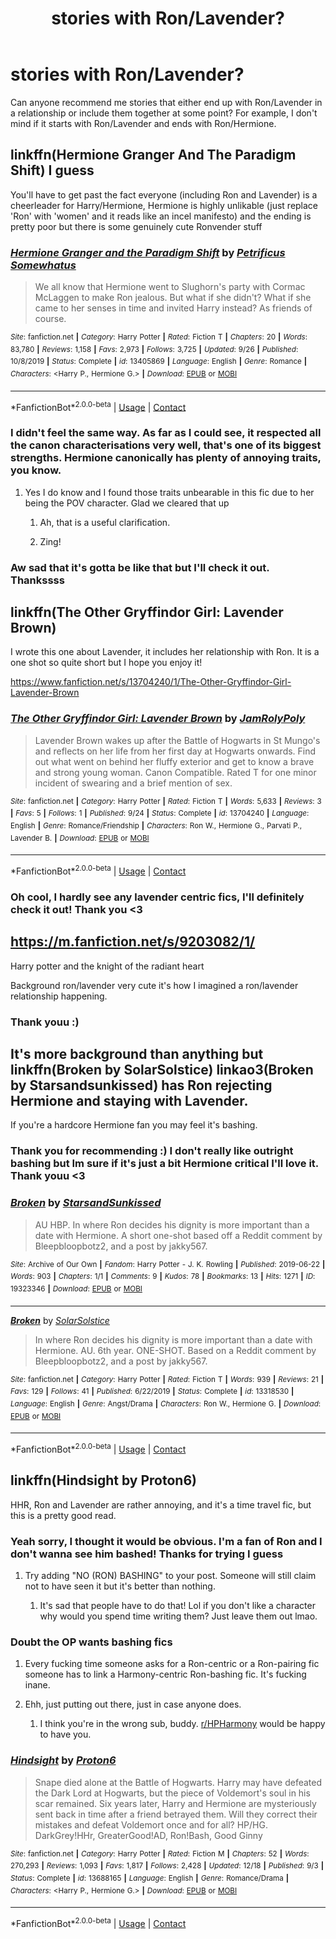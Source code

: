 #+TITLE: stories with Ron/Lavender?

* stories with Ron/Lavender?
:PROPERTIES:
:Author: shadiaofdoubt
:Score: 24
:DateUnix: 1609426877.0
:DateShort: 2020-Dec-31
:FlairText: Request
:END:
Can anyone recommend me stories that either end up with Ron/Lavender in a relationship or include them together at some point? For example, I don't mind if it starts with Ron/Lavender and ends with Ron/Hermione.


** linkffn(Hermione Granger And The Paradigm Shift) I guess

You'll have to get past the fact everyone (including Ron and Lavender) is a cheerleader for Harry/Hermione, Hermione is highly unlikable (just replace 'Ron' with 'women' and it reads like an incel manifesto) and the ending is pretty poor but there is some genuinely cute Ronvender stuff
:PROPERTIES:
:Author: Bleepbloopbotz2
:Score: 10
:DateUnix: 1609435195.0
:DateShort: 2020-Dec-31
:END:

*** [[https://www.fanfiction.net/s/13405869/1/][*/Hermione Granger and the Paradigm Shift/*]] by [[https://www.fanfiction.net/u/11491751/Petrificus-Somewhatus][/Petrificus Somewhatus/]]

#+begin_quote
  We all know that Hermione went to Slughorn's party with Cormac McLaggen to make Ron jealous. But what if she didn't? What if she came to her senses in time and invited Harry instead? As friends of course.
#+end_quote

^{/Site/:} ^{fanfiction.net} ^{*|*} ^{/Category/:} ^{Harry} ^{Potter} ^{*|*} ^{/Rated/:} ^{Fiction} ^{T} ^{*|*} ^{/Chapters/:} ^{20} ^{*|*} ^{/Words/:} ^{83,780} ^{*|*} ^{/Reviews/:} ^{1,158} ^{*|*} ^{/Favs/:} ^{2,973} ^{*|*} ^{/Follows/:} ^{3,725} ^{*|*} ^{/Updated/:} ^{9/26} ^{*|*} ^{/Published/:} ^{10/8/2019} ^{*|*} ^{/Status/:} ^{Complete} ^{*|*} ^{/id/:} ^{13405869} ^{*|*} ^{/Language/:} ^{English} ^{*|*} ^{/Genre/:} ^{Romance} ^{*|*} ^{/Characters/:} ^{<Harry} ^{P.,} ^{Hermione} ^{G.>} ^{*|*} ^{/Download/:} ^{[[http://www.ff2ebook.com/old/ffn-bot/index.php?id=13405869&source=ff&filetype=epub][EPUB]]} ^{or} ^{[[http://www.ff2ebook.com/old/ffn-bot/index.php?id=13405869&source=ff&filetype=mobi][MOBI]]}

--------------

*FanfictionBot*^{2.0.0-beta} | [[https://github.com/FanfictionBot/reddit-ffn-bot/wiki/Usage][Usage]] | [[https://www.reddit.com/message/compose?to=tusing][Contact]]
:PROPERTIES:
:Author: FanfictionBot
:Score: 3
:DateUnix: 1609435216.0
:DateShort: 2020-Dec-31
:END:


*** I didn't feel the same way. As far as I could see, it respected all the canon characterisations very well, that's one of its biggest strengths. Hermione canonically has plenty of annoying traits, you know.
:PROPERTIES:
:Author: thrawnca
:Score: 1
:DateUnix: 1609530660.0
:DateShort: 2021-Jan-01
:END:

**** Yes I do know and I found those traits unbearable in this fic due to her being the POV character. Glad we cleared that up
:PROPERTIES:
:Author: Bleepbloopbotz2
:Score: 4
:DateUnix: 1609533089.0
:DateShort: 2021-Jan-02
:END:

***** Ah, that is a useful clarification.
:PROPERTIES:
:Author: thrawnca
:Score: 1
:DateUnix: 1609533214.0
:DateShort: 2021-Jan-02
:END:


***** Zing!
:PROPERTIES:
:Author: YOB1997
:Score: 0
:DateUnix: 1609659197.0
:DateShort: 2021-Jan-03
:END:


*** Aw sad that it's gotta be like that but I'll check it out. Thankssss
:PROPERTIES:
:Author: shadiaofdoubt
:Score: 1
:DateUnix: 1609445837.0
:DateShort: 2020-Dec-31
:END:


** linkffn(The Other Gryffindor Girl: Lavender Brown)

I wrote this one about Lavender, it includes her relationship with Ron. It is a one shot so quite short but I hope you enjoy it!

[[https://www.fanfiction.net/s/13704240/1/The-Other-Gryffindor-Girl-Lavender-Brown]]
:PROPERTIES:
:Author: Treacle-Jam
:Score: 8
:DateUnix: 1609438351.0
:DateShort: 2020-Dec-31
:END:

*** [[https://www.fanfiction.net/s/13704240/1/][*/The Other Gryffindor Girl: Lavender Brown/*]] by [[https://www.fanfiction.net/u/14039974/JamRolyPoly][/JamRolyPoly/]]

#+begin_quote
  Lavender Brown wakes up after the Battle of Hogwarts in St Mungo's and reflects on her life from her first day at Hogwarts onwards. Find out what went on behind her fluffy exterior and get to know a brave and strong young woman. Canon Compatible. Rated T for one minor incident of swearing and a brief mention of sex.
#+end_quote

^{/Site/:} ^{fanfiction.net} ^{*|*} ^{/Category/:} ^{Harry} ^{Potter} ^{*|*} ^{/Rated/:} ^{Fiction} ^{T} ^{*|*} ^{/Words/:} ^{5,633} ^{*|*} ^{/Reviews/:} ^{3} ^{*|*} ^{/Favs/:} ^{5} ^{*|*} ^{/Follows/:} ^{1} ^{*|*} ^{/Published/:} ^{9/24} ^{*|*} ^{/Status/:} ^{Complete} ^{*|*} ^{/id/:} ^{13704240} ^{*|*} ^{/Language/:} ^{English} ^{*|*} ^{/Genre/:} ^{Romance/Friendship} ^{*|*} ^{/Characters/:} ^{Ron} ^{W.,} ^{Hermione} ^{G.,} ^{Parvati} ^{P.,} ^{Lavender} ^{B.} ^{*|*} ^{/Download/:} ^{[[http://www.ff2ebook.com/old/ffn-bot/index.php?id=13704240&source=ff&filetype=epub][EPUB]]} ^{or} ^{[[http://www.ff2ebook.com/old/ffn-bot/index.php?id=13704240&source=ff&filetype=mobi][MOBI]]}

--------------

*FanfictionBot*^{2.0.0-beta} | [[https://github.com/FanfictionBot/reddit-ffn-bot/wiki/Usage][Usage]] | [[https://www.reddit.com/message/compose?to=tusing][Contact]]
:PROPERTIES:
:Author: FanfictionBot
:Score: 2
:DateUnix: 1609438376.0
:DateShort: 2020-Dec-31
:END:


*** Oh cool, I hardly see any lavender centric fics, I'll definitely check it out! Thank you <3
:PROPERTIES:
:Author: shadiaofdoubt
:Score: 1
:DateUnix: 1609445972.0
:DateShort: 2020-Dec-31
:END:


** [[https://m.fanfiction.net/s/9203082/1/]]

Harry potter and the knight of the radiant heart

Background ron/lavender very cute it's how I imagined a ron/lavender relationship happening.
:PROPERTIES:
:Score: 4
:DateUnix: 1609442583.0
:DateShort: 2020-Dec-31
:END:

*** Thank youu :)
:PROPERTIES:
:Author: shadiaofdoubt
:Score: 2
:DateUnix: 1609446013.0
:DateShort: 2020-Dec-31
:END:


** It's more background than anything but linkffn(Broken by SolarSolstice) linkao3(Broken by Starsandsunkissed) has Ron rejecting Hermione and staying with Lavender.

If you're a hardcore Hermione fan you may feel it's bashing.
:PROPERTIES:
:Author: YOB1997
:Score: 2
:DateUnix: 1609444060.0
:DateShort: 2020-Dec-31
:END:

*** Thank you for recommending :) I don't really like outright bashing but Im sure if it's just a bit Hermione critical I'll love it. Thank youu <3
:PROPERTIES:
:Author: shadiaofdoubt
:Score: 2
:DateUnix: 1609446125.0
:DateShort: 2020-Dec-31
:END:


*** [[https://archiveofourown.org/works/19323346][*/Broken/*]] by [[https://www.archiveofourown.org/users/StarsandSunkissed/pseuds/StarsandSunkissed][/StarsandSunkissed/]]

#+begin_quote
  AU HBP. In where Ron decides his dignity is more important than a date with Hermione. A short one-shot based off a Reddit comment by Bleepbloopbotz2, and a post by jakky567.
#+end_quote

^{/Site/:} ^{Archive} ^{of} ^{Our} ^{Own} ^{*|*} ^{/Fandom/:} ^{Harry} ^{Potter} ^{-} ^{J.} ^{K.} ^{Rowling} ^{*|*} ^{/Published/:} ^{2019-06-22} ^{*|*} ^{/Words/:} ^{903} ^{*|*} ^{/Chapters/:} ^{1/1} ^{*|*} ^{/Comments/:} ^{9} ^{*|*} ^{/Kudos/:} ^{78} ^{*|*} ^{/Bookmarks/:} ^{13} ^{*|*} ^{/Hits/:} ^{1271} ^{*|*} ^{/ID/:} ^{19323346} ^{*|*} ^{/Download/:} ^{[[https://archiveofourown.org/downloads/19323346/Broken.epub?updated_at=1598222452][EPUB]]} ^{or} ^{[[https://archiveofourown.org/downloads/19323346/Broken.mobi?updated_at=1598222452][MOBI]]}

--------------

[[https://www.fanfiction.net/s/13318530/1/][*/Broken/*]] by [[https://www.fanfiction.net/u/3794507/SolarSolstice][/SolarSolstice/]]

#+begin_quote
  In where Ron decides his dignity is more important than a date with Hermione. AU. 6th year. ONE-SHOT. Based on a Reddit comment by Bleepbloopbotz2, and a post by jakky567.
#+end_quote

^{/Site/:} ^{fanfiction.net} ^{*|*} ^{/Category/:} ^{Harry} ^{Potter} ^{*|*} ^{/Rated/:} ^{Fiction} ^{T} ^{*|*} ^{/Words/:} ^{939} ^{*|*} ^{/Reviews/:} ^{21} ^{*|*} ^{/Favs/:} ^{129} ^{*|*} ^{/Follows/:} ^{41} ^{*|*} ^{/Published/:} ^{6/22/2019} ^{*|*} ^{/Status/:} ^{Complete} ^{*|*} ^{/id/:} ^{13318530} ^{*|*} ^{/Language/:} ^{English} ^{*|*} ^{/Genre/:} ^{Angst/Drama} ^{*|*} ^{/Characters/:} ^{Ron} ^{W.,} ^{Hermione} ^{G.} ^{*|*} ^{/Download/:} ^{[[http://www.ff2ebook.com/old/ffn-bot/index.php?id=13318530&source=ff&filetype=epub][EPUB]]} ^{or} ^{[[http://www.ff2ebook.com/old/ffn-bot/index.php?id=13318530&source=ff&filetype=mobi][MOBI]]}

--------------

*FanfictionBot*^{2.0.0-beta} | [[https://github.com/FanfictionBot/reddit-ffn-bot/wiki/Usage][Usage]] | [[https://www.reddit.com/message/compose?to=tusing][Contact]]
:PROPERTIES:
:Author: FanfictionBot
:Score: 1
:DateUnix: 1609444090.0
:DateShort: 2020-Dec-31
:END:


** linkffn(Hindsight by Proton6)

HHR, Ron and Lavender are rather annoying, and it's a time travel fic, but this is a pretty good read.
:PROPERTIES:
:Author: KnightlyRevival306
:Score: 0
:DateUnix: 1609436510.0
:DateShort: 2020-Dec-31
:END:

*** Yeah sorry, I thought it would be obvious. I'm a fan of Ron and I don't wanna see him bashed! Thanks for trying I guess
:PROPERTIES:
:Author: shadiaofdoubt
:Score: 7
:DateUnix: 1609445896.0
:DateShort: 2020-Dec-31
:END:

**** Try adding "NO (RON) BASHING" to your post. Someone will still claim not to have seen it but it's better than nothing.
:PROPERTIES:
:Author: YOB1997
:Score: 5
:DateUnix: 1609446157.0
:DateShort: 2020-Dec-31
:END:

***** It's sad that people have to do that! Lol if you don't like a character why would you spend time writing them? Just leave them out lmao.
:PROPERTIES:
:Author: shadiaofdoubt
:Score: 3
:DateUnix: 1609446427.0
:DateShort: 2020-Dec-31
:END:


*** Doubt the OP wants bashing fics
:PROPERTIES:
:Author: Bleepbloopbotz2
:Score: 1
:DateUnix: 1609436731.0
:DateShort: 2020-Dec-31
:END:

**** Every fucking time someone asks for a Ron-centric or a Ron-pairing fic someone has to link a Harmony-centric Ron-bashing fic. It's fucking inane.
:PROPERTIES:
:Author: YOB1997
:Score: 8
:DateUnix: 1609443850.0
:DateShort: 2020-Dec-31
:END:


**** Ehh, just putting out there, just in case anyone does.
:PROPERTIES:
:Author: KnightlyRevival306
:Score: 4
:DateUnix: 1609436806.0
:DateShort: 2020-Dec-31
:END:

***** I think you're in the wrong sub, buddy. [[/r/HPHarmony][r/HPHarmony]] would be happy to have you.
:PROPERTIES:
:Author: YOB1997
:Score: 0
:DateUnix: 1609443898.0
:DateShort: 2020-Dec-31
:END:


*** [[https://www.fanfiction.net/s/13688165/1/][*/Hindsight/*]] by [[https://www.fanfiction.net/u/13612815/Proton6][/Proton6/]]

#+begin_quote
  Snape died alone at the Battle of Hogwarts. Harry may have defeated the Dark Lord at Hogwarts, but the piece of Voldemort's soul in his scar remained. Six years later, Harry and Hermione are mysteriously sent back in time after a friend betrayed them. Will they correct their mistakes and defeat Voldemort once and for all? HP/HG. DarkGrey!HHr, GreaterGood!AD, Ron!Bash, Good Ginny
#+end_quote

^{/Site/:} ^{fanfiction.net} ^{*|*} ^{/Category/:} ^{Harry} ^{Potter} ^{*|*} ^{/Rated/:} ^{Fiction} ^{M} ^{*|*} ^{/Chapters/:} ^{52} ^{*|*} ^{/Words/:} ^{270,293} ^{*|*} ^{/Reviews/:} ^{1,093} ^{*|*} ^{/Favs/:} ^{1,817} ^{*|*} ^{/Follows/:} ^{2,428} ^{*|*} ^{/Updated/:} ^{12/18} ^{*|*} ^{/Published/:} ^{9/3} ^{*|*} ^{/Status/:} ^{Complete} ^{*|*} ^{/id/:} ^{13688165} ^{*|*} ^{/Language/:} ^{English} ^{*|*} ^{/Genre/:} ^{Romance/Drama} ^{*|*} ^{/Characters/:} ^{<Harry} ^{P.,} ^{Hermione} ^{G.>} ^{*|*} ^{/Download/:} ^{[[http://www.ff2ebook.com/old/ffn-bot/index.php?id=13688165&source=ff&filetype=epub][EPUB]]} ^{or} ^{[[http://www.ff2ebook.com/old/ffn-bot/index.php?id=13688165&source=ff&filetype=mobi][MOBI]]}

--------------

*FanfictionBot*^{2.0.0-beta} | [[https://github.com/FanfictionBot/reddit-ffn-bot/wiki/Usage][Usage]] | [[https://www.reddit.com/message/compose?to=tusing][Contact]]
:PROPERTIES:
:Author: FanfictionBot
:Score: 1
:DateUnix: 1609436536.0
:DateShort: 2020-Dec-31
:END:
